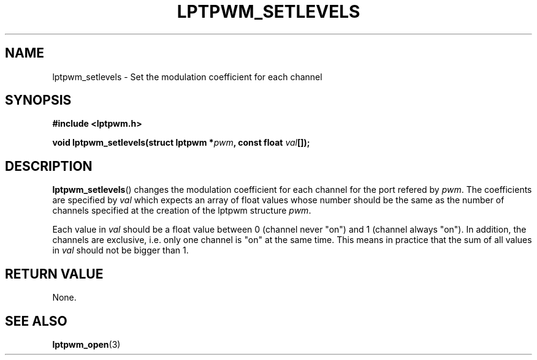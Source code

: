 .\"Copyright 2010 (c) EPFL
.TH LPTPWM_SETLEVELS 3 2010 "EPFL" "lpttrigger library manual"
.SH NAME
lptpwm_setlevels - Set the modulation coefficient for each channel
.SH SYNOPSIS
.LP
.B #include <lptpwm.h>
.sp
.BI "void lptpwm_setlevels(struct lptpwm *" pwm ", const float " val "[]);
.br
.SH DESCRIPTION
.LP
\fBlptpwm_setlevels\fP() changes the modulation coefficient for each channel
for the port refered by \fIpwm\fP. The coefficients are specified by \fIval\fP
which expects an array of float values whose number should be the same as the
number of channels specified at the creation of the lptpwm structure \fIpwm\fP.
.LP
Each value in \fIval\fP should be a float value between 0 (channel never "on")
and 1 (channel always "on"). In addition, the channels are exclusive, i.e.
only one channel is "on" at the same time. This means in practice that the sum
of all values in \fIval\fP should not be bigger than 1.
.SH "RETURN VALUE"
.LP
None.
.SH "SEE ALSO"
.BR lptpwm_open (3)


